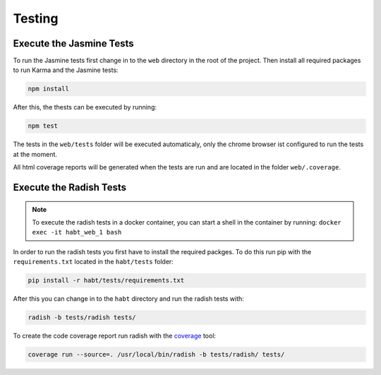 
Testing
=======

Execute the Jasmine Tests
-------------------------

To run the Jasmine tests first change in to the ``web`` directory in the root
of the project. Then install all required packages to run Karma and the
Jasmine tests:

.. code-block:: bash

  npm install

After this, the thests can be executed by running:

.. code-block:: bash

  npm test

The tests in the ``web/tests`` folder will be executed automaticaly, only
the chrome browser ist configured to run the tests at the moment.

All html coverage reports will be generated when the tests are run and
are located in the folder ``web/.coverage``.

Execute the Radish Tests
-------------------------

.. note::
   To execute the radish tests in a docker container,
   you can start a shell in the container by running: ``docker exec -it habt_web_1 bash``

In order to run the radish tests you first have to install the required
packges. To do this run pip with the ``requirements.txt`` located
in the ``habt/tests`` folder:

.. code-block:: bash

  pip install -r habt/tests/requirements.txt

After this you can change in to the ``habt`` directory and
run the radish tests with:

.. code-block:: bash

  radish -b tests/radish tests/

To create the code coverage report run radish with the
`coverage <https://coverage.readthedocs.org/en/coverage-4.0.3/>`_ tool:

.. code-block:: bash

  coverage run --source=. /usr/local/bin/radish -b tests/radish/ tests/
